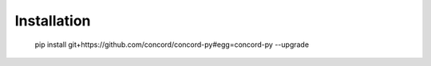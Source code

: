Installation
-------------
 pip install git+https://github.com/concord/concord-py#egg=concord-py --upgrade
